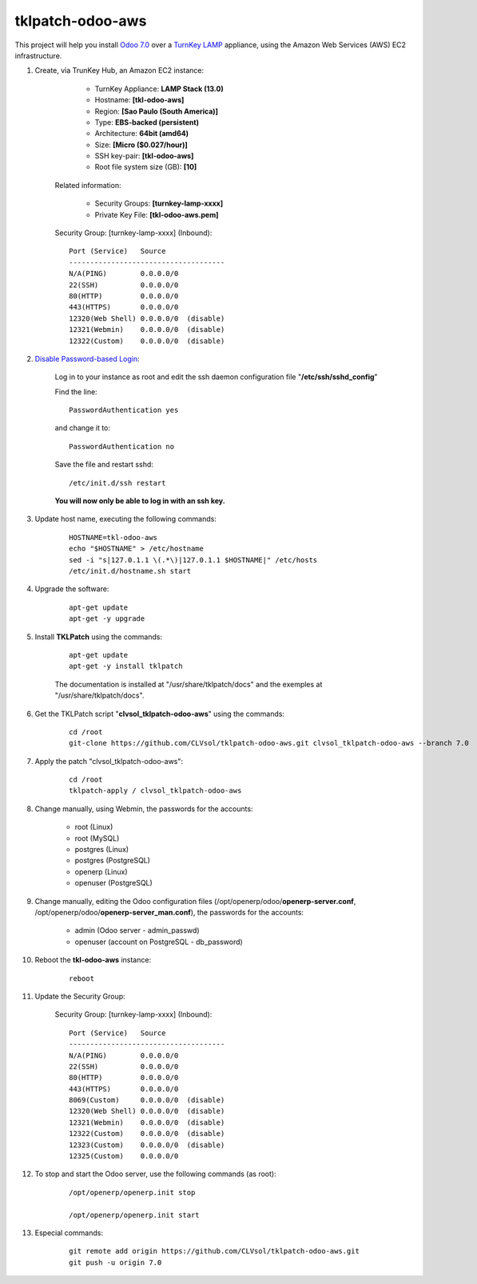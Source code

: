 tklpatch-odoo-aws
=================

This project will help you install `Odoo 7.0 <https://www.odoo.com/>`_ over a `TurnKey LAMP <http://www.turnkeylinux.org/lamp>`_ appliance, using the Amazon Web Services (AWS) EC2 infrastructure.

#. Create, via TrunKey Hub, an Amazon EC2 instance:

		- TurnKey Appliance: **LAMP Stack (13.0)**
		- Hostname: **[tkl-odoo-aws]**
		- Region: **[Sao Paulo (South America)]**
		- Type: **EBS-backed (persistent)**
		- Architecture: **64bit (amd64)**
		- Size: **[Micro ($0.027/hour)]**
		- SSH key-pair: **[tkl-odoo-aws]**
		- Root file system size (GB): **[10]**

	Related information:

		- Security Groups: **[turnkey-lamp-xxxx]**
		- Private Key File: **[tkl-odoo-aws.pem]**

	Security Group: [turnkey-lamp-xxxx] (Inbound)::

		Port (Service)   Source
		-------------------------------------
		N/A(PING)        0.0.0.0/0
		22(SSH)          0.0.0.0/0
		80(HTTP)         0.0.0.0/0
		443(HTTPS)       0.0.0.0/0
		12320(Web Shell) 0.0.0.0/0  (disable)
		12321(Webmin)    0.0.0.0/0  (disable)
		12322(Custom)    0.0.0.0/0  (disable)

#. `Disable Password-based Login <http://aws.amazon.com/articles/1233?_encoding=UTF8&jiveRedirect=1>`_:

	Log in to your instance as root and edit the ssh daemon configuration file "**/etc/ssh/sshd_config**"

	Find the line::

		PasswordAuthentication yes

	and change it to::

		PasswordAuthentication no

	Save the file and restart sshd::

		/etc/init.d/ssh restart

	**You will now only be able to log in with an ssh key.**

#. Update host name, executing the following commands:

	::

		HOSTNAME=tkl-odoo-aws
		echo "$HOSTNAME" > /etc/hostname
		sed -i "s|127.0.1.1 \(.*\)|127.0.1.1 $HOSTNAME|" /etc/hosts
		/etc/init.d/hostname.sh start

#. Upgrade the software:

	::

		apt-get update
		apt-get -y upgrade

#. Install **TKLPatch** using the commands:

	::

		apt-get update
		apt-get -y install tklpatch

	The documentation is installed at "/usr/share/tklpatch/docs" and the exemples at "/usr/share/tklpatch/docs".

#. Get the TKLPatch script "**clvsol_tklpatch-odoo-aws**" using the commands:

	::

		cd /root
		git-clone https://github.com/CLVsol/tklpatch-odoo-aws.git clvsol_tklpatch-odoo-aws --branch 7.0

#. Apply the patch "clvsol_tklpatch-odoo-aws":

	::

		cd /root
		tklpatch-apply / clvsol_tklpatch-odoo-aws

#. Change manually, using Webmin, the passwords for the accounts:

	- root (Linux)
	- root (MySQL)
	- postgres (Linux)
	- postgres (PostgreSQL)
	- openerp (Linux)
	- openuser (PostgreSQL)

#. Change manually, editing the Odoo configuration files (/opt/openerp/odoo/**openerp-server.conf**, /opt/openerp/odoo/**openerp-server_man.conf**), the passwords for the accounts:

	- admin (Odoo server - admin_passwd)
	- openuser (account on PostgreSQL - db_password)

#. Reboot the **tkl-odoo-aws** instance:

	::

		reboot

#. Update the Security Group:

	Security Group: [turnkey-lamp-xxxx] (Inbound)::

		Port (Service)   Source
		-------------------------------------
		N/A(PING)        0.0.0.0/0
		22(SSH)          0.0.0.0/0
		80(HTTP)         0.0.0.0/0
		443(HTTPS)       0.0.0.0/0
		8069(Custom)     0.0.0.0/0  (disable)
		12320(Web Shell) 0.0.0.0/0  (disable)
		12321(Webmin)    0.0.0.0/0  (disable)
		12322(Custom)    0.0.0.0/0  (disable)
		12323(Custom)    0.0.0.0/0  (disable)
		12325(Custom)    0.0.0.0/0

#. To stop and start the Odoo server, use the following commands (as root):

	::

		/opt/openerp/openerp.init stop

		/opt/openerp/openerp.init start

#. Especial commands:

	::

		git remote add origin https://github.com/CLVsol/tklpatch-odoo-aws.git
		git push -u origin 7.0
